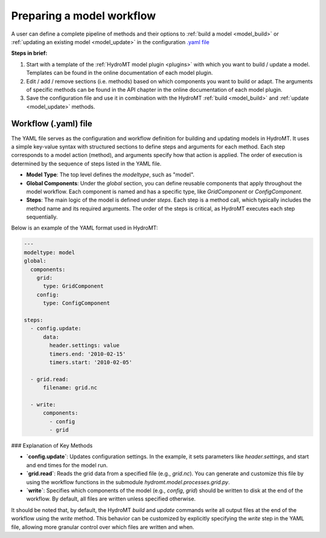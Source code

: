 
.. _kernel_config:

Preparing a model workflow
==========================

A user can define a complete pipeline of methods and their options to :ref:`build a model <model_build>` or :ref:`updating an existing model <model_update>`
in the configuration `.yaml file <https://en.wikipedia.org/wiki/YAML>`_

**Steps in brief:**

1) Start with a template of the :ref:`HydroMT model plugin <plugins>` with which you want to build / update a model. Templates can be found in the online documentation of each model plugin.
2) Edit / add / remove sections (i.e. methods) based on which components you want to build or adapt. The arguments of specific methods can be found in the API chapter in the online documentation of each model plugin.
3) Save the configuration file and use it in combination with the HydroMT :ref:`build <model_build>` and :ref:`update <model_update>` methods.


Workflow (.yaml) file
--------------------------------

The YAML file serves as the configuration and workflow definition for building and updating models in HydroMT. It uses a simple key-value syntax with structured sections to define steps and arguments for each method. Each step corresponds to a model action (method), and arguments specify how that action is applied. The order of execution is determined by the sequence of steps listed in the YAML file.

- **Model Type**: The top level defines the `modeltype`, such as "model".
- **Global Components**: Under the `global` section, you can define reusable components
  that apply throughout the model workflow. Each component is named and has a specific
  type, like `GridComponent` or `ConfigComponent`.
- **Steps**: The main logic of the model is defined under `steps`. Each step is a method call, which typically includes the method name and its required arguments. The order of the steps is critical, as HydroMT executes each step sequentially.

Below is an example of the YAML format used in HydroMT:

.. code-block:: yaml

  ---
  modeltype: model
  global:
    components:
      grid:
        type: GridComponent
      config:
        type: ConfigComponent

  steps:
    - config.update:
        data:
          header.settings: value
          timers.end: '2010-02-15'
          timers.start: '2010-02-05'

    - grid.read:
        filename: grid.nc
          
    - write:
        components:
          - config
          - grid

### Explanation of Key Methods

- **`config.update`**: Updates configuration settings. In the example, it sets parameters like `header.settings`, and start and end times for the model run.
- **`grid.read`**: Reads the grid data from a specified file (e.g., `grid.nc`). You can generate and customize this file by using the workflow functions in the submodule `hydromt.model.processes.grid.py`.
- **`write`**: Specifies which components of the model (e.g., `config`, `grid`) should be written to disk at the end of the workflow. By default, all files are written unless specified otherwise.

It should be noted that, by default, the HydroMT `build` and `update` commands write all output files at the end of the workflow using the `write` method. This behavior can be customized by explicitly specifying the `write` step in the YAML file, allowing more granular control over which files are written and when.
